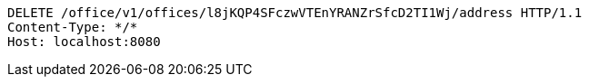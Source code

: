 [source,http,options="nowrap"]
----
DELETE /office/v1/offices/l8jKQP4SFczwVTEnYRANZrSfcD2TI1Wj/address HTTP/1.1
Content-Type: */*
Host: localhost:8080

----
